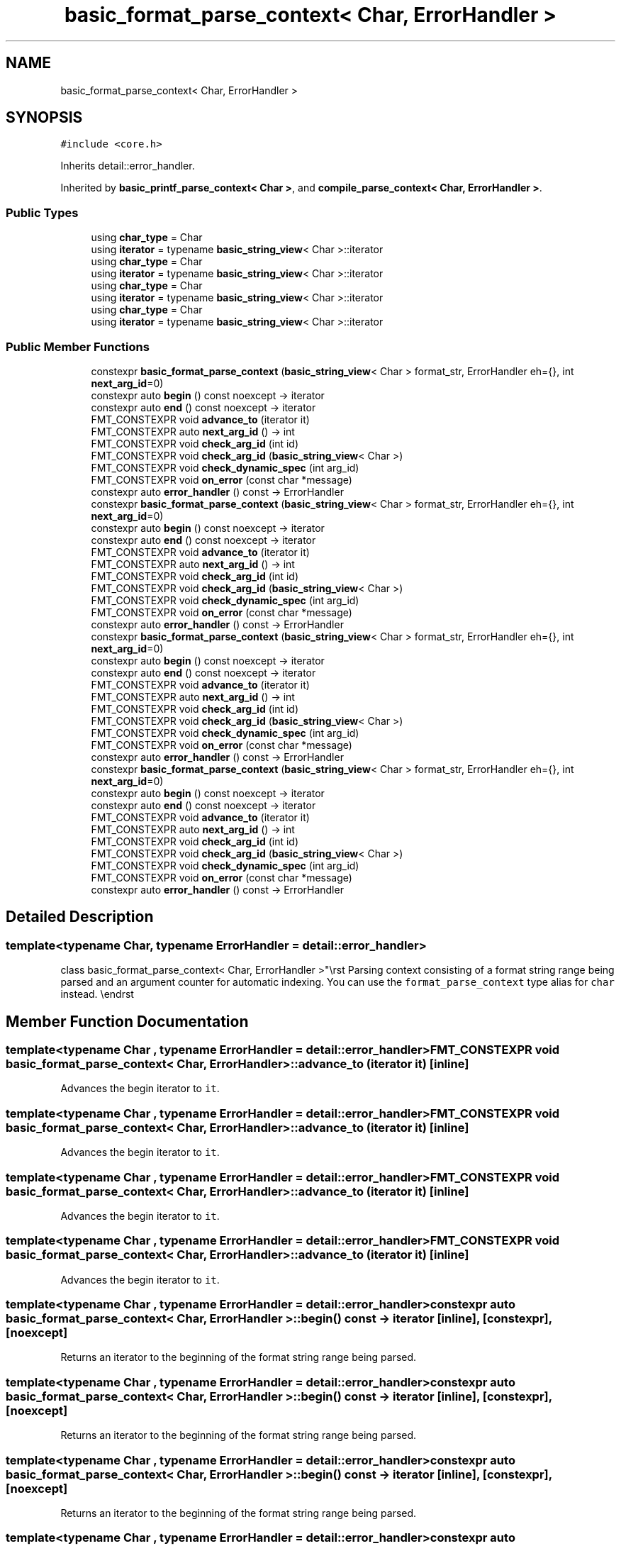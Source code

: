 .TH "basic_format_parse_context< Char, ErrorHandler >" 3 "Wed Feb 1 2023" "Version Version 0.0" "My Project" \" -*- nroff -*-
.ad l
.nh
.SH NAME
basic_format_parse_context< Char, ErrorHandler >
.SH SYNOPSIS
.br
.PP
.PP
\fC#include <core\&.h>\fP
.PP
Inherits detail::error_handler\&.
.PP
Inherited by \fBbasic_printf_parse_context< Char >\fP, and \fBcompile_parse_context< Char, ErrorHandler >\fP\&.
.SS "Public Types"

.in +1c
.ti -1c
.RI "using \fBchar_type\fP = Char"
.br
.ti -1c
.RI "using \fBiterator\fP = typename \fBbasic_string_view\fP< Char >::iterator"
.br
.ti -1c
.RI "using \fBchar_type\fP = Char"
.br
.ti -1c
.RI "using \fBiterator\fP = typename \fBbasic_string_view\fP< Char >::iterator"
.br
.ti -1c
.RI "using \fBchar_type\fP = Char"
.br
.ti -1c
.RI "using \fBiterator\fP = typename \fBbasic_string_view\fP< Char >::iterator"
.br
.ti -1c
.RI "using \fBchar_type\fP = Char"
.br
.ti -1c
.RI "using \fBiterator\fP = typename \fBbasic_string_view\fP< Char >::iterator"
.br
.in -1c
.SS "Public Member Functions"

.in +1c
.ti -1c
.RI "constexpr \fBbasic_format_parse_context\fP (\fBbasic_string_view\fP< Char > format_str, ErrorHandler eh={}, int \fBnext_arg_id\fP=0)"
.br
.ti -1c
.RI "constexpr auto \fBbegin\fP () const noexcept \-> iterator"
.br
.ti -1c
.RI "constexpr auto \fBend\fP () const noexcept \-> iterator"
.br
.ti -1c
.RI "FMT_CONSTEXPR void \fBadvance_to\fP (iterator it)"
.br
.ti -1c
.RI "FMT_CONSTEXPR auto \fBnext_arg_id\fP () \-> int"
.br
.ti -1c
.RI "FMT_CONSTEXPR void \fBcheck_arg_id\fP (int id)"
.br
.ti -1c
.RI "FMT_CONSTEXPR void \fBcheck_arg_id\fP (\fBbasic_string_view\fP< Char >)"
.br
.ti -1c
.RI "FMT_CONSTEXPR void \fBcheck_dynamic_spec\fP (int arg_id)"
.br
.ti -1c
.RI "FMT_CONSTEXPR void \fBon_error\fP (const char *message)"
.br
.ti -1c
.RI "constexpr auto \fBerror_handler\fP () const \-> ErrorHandler"
.br
.ti -1c
.RI "constexpr \fBbasic_format_parse_context\fP (\fBbasic_string_view\fP< Char > format_str, ErrorHandler eh={}, int \fBnext_arg_id\fP=0)"
.br
.ti -1c
.RI "constexpr auto \fBbegin\fP () const noexcept \-> iterator"
.br
.ti -1c
.RI "constexpr auto \fBend\fP () const noexcept \-> iterator"
.br
.ti -1c
.RI "FMT_CONSTEXPR void \fBadvance_to\fP (iterator it)"
.br
.ti -1c
.RI "FMT_CONSTEXPR auto \fBnext_arg_id\fP () \-> int"
.br
.ti -1c
.RI "FMT_CONSTEXPR void \fBcheck_arg_id\fP (int id)"
.br
.ti -1c
.RI "FMT_CONSTEXPR void \fBcheck_arg_id\fP (\fBbasic_string_view\fP< Char >)"
.br
.ti -1c
.RI "FMT_CONSTEXPR void \fBcheck_dynamic_spec\fP (int arg_id)"
.br
.ti -1c
.RI "FMT_CONSTEXPR void \fBon_error\fP (const char *message)"
.br
.ti -1c
.RI "constexpr auto \fBerror_handler\fP () const \-> ErrorHandler"
.br
.ti -1c
.RI "constexpr \fBbasic_format_parse_context\fP (\fBbasic_string_view\fP< Char > format_str, ErrorHandler eh={}, int \fBnext_arg_id\fP=0)"
.br
.ti -1c
.RI "constexpr auto \fBbegin\fP () const noexcept \-> iterator"
.br
.ti -1c
.RI "constexpr auto \fBend\fP () const noexcept \-> iterator"
.br
.ti -1c
.RI "FMT_CONSTEXPR void \fBadvance_to\fP (iterator it)"
.br
.ti -1c
.RI "FMT_CONSTEXPR auto \fBnext_arg_id\fP () \-> int"
.br
.ti -1c
.RI "FMT_CONSTEXPR void \fBcheck_arg_id\fP (int id)"
.br
.ti -1c
.RI "FMT_CONSTEXPR void \fBcheck_arg_id\fP (\fBbasic_string_view\fP< Char >)"
.br
.ti -1c
.RI "FMT_CONSTEXPR void \fBcheck_dynamic_spec\fP (int arg_id)"
.br
.ti -1c
.RI "FMT_CONSTEXPR void \fBon_error\fP (const char *message)"
.br
.ti -1c
.RI "constexpr auto \fBerror_handler\fP () const \-> ErrorHandler"
.br
.ti -1c
.RI "constexpr \fBbasic_format_parse_context\fP (\fBbasic_string_view\fP< Char > format_str, ErrorHandler eh={}, int \fBnext_arg_id\fP=0)"
.br
.ti -1c
.RI "constexpr auto \fBbegin\fP () const noexcept \-> iterator"
.br
.ti -1c
.RI "constexpr auto \fBend\fP () const noexcept \-> iterator"
.br
.ti -1c
.RI "FMT_CONSTEXPR void \fBadvance_to\fP (iterator it)"
.br
.ti -1c
.RI "FMT_CONSTEXPR auto \fBnext_arg_id\fP () \-> int"
.br
.ti -1c
.RI "FMT_CONSTEXPR void \fBcheck_arg_id\fP (int id)"
.br
.ti -1c
.RI "FMT_CONSTEXPR void \fBcheck_arg_id\fP (\fBbasic_string_view\fP< Char >)"
.br
.ti -1c
.RI "FMT_CONSTEXPR void \fBcheck_dynamic_spec\fP (int arg_id)"
.br
.ti -1c
.RI "FMT_CONSTEXPR void \fBon_error\fP (const char *message)"
.br
.ti -1c
.RI "constexpr auto \fBerror_handler\fP () const \-> ErrorHandler"
.br
.in -1c
.SH "Detailed Description"
.PP 

.SS "template<typename Char, typename ErrorHandler = detail::error_handler>
.br
class basic_format_parse_context< Char, ErrorHandler >"\\rst Parsing context consisting of a format string range being parsed and an argument counter for automatic indexing\&. You can use the \fCformat_parse_context\fP type alias for \fCchar\fP instead\&. \\endrst 
.SH "Member Function Documentation"
.PP 
.SS "template<typename Char , typename ErrorHandler  = detail::error_handler> FMT_CONSTEXPR void \fBbasic_format_parse_context\fP< Char, ErrorHandler >::advance_to (iterator it)\fC [inline]\fP"
Advances the begin iterator to \fCit\fP\&. 
.SS "template<typename Char , typename ErrorHandler  = detail::error_handler> FMT_CONSTEXPR void \fBbasic_format_parse_context\fP< Char, ErrorHandler >::advance_to (iterator it)\fC [inline]\fP"
Advances the begin iterator to \fCit\fP\&. 
.SS "template<typename Char , typename ErrorHandler  = detail::error_handler> FMT_CONSTEXPR void \fBbasic_format_parse_context\fP< Char, ErrorHandler >::advance_to (iterator it)\fC [inline]\fP"
Advances the begin iterator to \fCit\fP\&. 
.SS "template<typename Char , typename ErrorHandler  = detail::error_handler> FMT_CONSTEXPR void \fBbasic_format_parse_context\fP< Char, ErrorHandler >::advance_to (iterator it)\fC [inline]\fP"
Advances the begin iterator to \fCit\fP\&. 
.SS "template<typename Char , typename ErrorHandler  = detail::error_handler> constexpr auto \fBbasic_format_parse_context\fP< Char, ErrorHandler >::begin () const \-> iterator \fC [inline]\fP, \fC [constexpr]\fP, \fC [noexcept]\fP"
Returns an iterator to the beginning of the format string range being parsed\&. 
.SS "template<typename Char , typename ErrorHandler  = detail::error_handler> constexpr auto \fBbasic_format_parse_context\fP< Char, ErrorHandler >::begin () const \-> iterator \fC [inline]\fP, \fC [constexpr]\fP, \fC [noexcept]\fP"
Returns an iterator to the beginning of the format string range being parsed\&. 
.SS "template<typename Char , typename ErrorHandler  = detail::error_handler> constexpr auto \fBbasic_format_parse_context\fP< Char, ErrorHandler >::begin () const \-> iterator \fC [inline]\fP, \fC [constexpr]\fP, \fC [noexcept]\fP"
Returns an iterator to the beginning of the format string range being parsed\&. 
.SS "template<typename Char , typename ErrorHandler  = detail::error_handler> constexpr auto \fBbasic_format_parse_context\fP< Char, ErrorHandler >::begin () const \-> iterator \fC [inline]\fP, \fC [constexpr]\fP, \fC [noexcept]\fP"
Returns an iterator to the beginning of the format string range being parsed\&. 
.SS "template<typename Char , typename ErrorHandler  = detail::error_handler> FMT_CONSTEXPR void \fBbasic_format_parse_context\fP< Char, ErrorHandler >::check_arg_id (int id)\fC [inline]\fP"
Reports an error if using the automatic argument indexing; otherwise switches to the manual indexing\&. 
.SS "template<typename Char , typename ErrorHandler  = detail::error_handler> FMT_CONSTEXPR void \fBbasic_format_parse_context\fP< Char, ErrorHandler >::check_arg_id (int id)\fC [inline]\fP"
Reports an error if using the automatic argument indexing; otherwise switches to the manual indexing\&. 
.SS "template<typename Char , typename ErrorHandler  = detail::error_handler> FMT_CONSTEXPR void \fBbasic_format_parse_context\fP< Char, ErrorHandler >::check_arg_id (int id)\fC [inline]\fP"
Reports an error if using the automatic argument indexing; otherwise switches to the manual indexing\&. 
.SS "template<typename Char , typename ErrorHandler  = detail::error_handler> FMT_CONSTEXPR void \fBbasic_format_parse_context\fP< Char, ErrorHandler >::check_arg_id (int id)\fC [inline]\fP"
Reports an error if using the automatic argument indexing; otherwise switches to the manual indexing\&. 
.SS "template<typename Char , typename ErrorHandler  = detail::error_handler> constexpr auto \fBbasic_format_parse_context\fP< Char, ErrorHandler >::end () const \-> iterator \fC [inline]\fP, \fC [constexpr]\fP, \fC [noexcept]\fP"
Returns an iterator past the end of the format string range being parsed\&. 
.SS "template<typename Char , typename ErrorHandler  = detail::error_handler> constexpr auto \fBbasic_format_parse_context\fP< Char, ErrorHandler >::end () const \-> iterator \fC [inline]\fP, \fC [constexpr]\fP, \fC [noexcept]\fP"
Returns an iterator past the end of the format string range being parsed\&. 
.SS "template<typename Char , typename ErrorHandler  = detail::error_handler> constexpr auto \fBbasic_format_parse_context\fP< Char, ErrorHandler >::end () const \-> iterator \fC [inline]\fP, \fC [constexpr]\fP, \fC [noexcept]\fP"
Returns an iterator past the end of the format string range being parsed\&. 
.SS "template<typename Char , typename ErrorHandler  = detail::error_handler> constexpr auto \fBbasic_format_parse_context\fP< Char, ErrorHandler >::end () const \-> iterator \fC [inline]\fP, \fC [constexpr]\fP, \fC [noexcept]\fP"
Returns an iterator past the end of the format string range being parsed\&. 
.SS "template<typename Char , typename ErrorHandler  = detail::error_handler> FMT_CONSTEXPR auto \fBbasic_format_parse_context\fP< Char, ErrorHandler >::next_arg_id () \-> int \fC [inline]\fP"
Reports an error if using the manual argument indexing; otherwise returns the next argument index and switches to the automatic indexing\&. 
.SS "template<typename Char , typename ErrorHandler  = detail::error_handler> FMT_CONSTEXPR auto \fBbasic_format_parse_context\fP< Char, ErrorHandler >::next_arg_id () \-> int \fC [inline]\fP"
Reports an error if using the manual argument indexing; otherwise returns the next argument index and switches to the automatic indexing\&. 
.SS "template<typename Char , typename ErrorHandler  = detail::error_handler> FMT_CONSTEXPR auto \fBbasic_format_parse_context\fP< Char, ErrorHandler >::next_arg_id () \-> int \fC [inline]\fP"
Reports an error if using the manual argument indexing; otherwise returns the next argument index and switches to the automatic indexing\&. 
.SS "template<typename Char , typename ErrorHandler  = detail::error_handler> FMT_CONSTEXPR auto \fBbasic_format_parse_context\fP< Char, ErrorHandler >::next_arg_id () \-> int \fC [inline]\fP"
Reports an error if using the manual argument indexing; otherwise returns the next argument index and switches to the automatic indexing\&. 

.SH "Author"
.PP 
Generated automatically by Doxygen for My Project from the source code\&.
